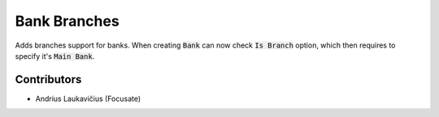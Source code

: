 Bank Branches
#############

Adds branches support for banks. When creating :code:`Bank` can now check :code:`Is Branch` option, which then requires to specify it's :code:`Main Bank`.

Contributors
============

* Andrius Laukavičius (Focusate)
